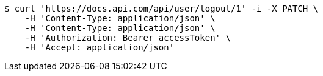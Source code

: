 [source,bash]
----
$ curl 'https://docs.api.com/api/user/logout/1' -i -X PATCH \
    -H 'Content-Type: application/json' \
    -H 'Content-Type: application/json' \
    -H 'Authorization: Bearer accessToken' \
    -H 'Accept: application/json'
----